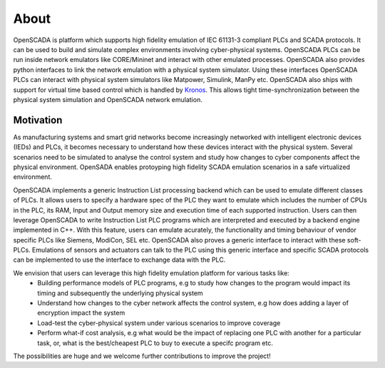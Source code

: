 About
============

OpenSCADA is platform which supports high fidelity emulation of IEC 61131-3 compliant PLCs and SCADA protocols. It can be used to build and simulate complex environments involving cyber-physical systems. OpenSCADA PLCs can be run inside network emulators like CORE/Mininet and interact with other emulated processes. OpenSCADA also provides python interfaces to link the network emulation with a physical system simulator. Using these interfaces OpenSCADA PLCs can interact with physical system simulators like Matpower, Simulink, ManPy etc. OpenSCADA also ships with support for virtual time based control which is handled by `Kronos <http://github.com/Vignesh2208/Kronos/>`_. This allows tight time-synchronization between the physical system simulation and OpenSCADA network emulation. 

Motivation
------------------

As manufacturing systems and smart grid networks become increasingly networked with intelligent electronic devices (IEDs) and PLCs, it becomes necessary to understand how these devices interact with the physical system. Several scenarios need to be simulated to analyse the control system and study how changes to cyber components affect the physical environment. OpenSADA enables protoyping high fidelity SCADA emulation scenarios in a safe virtualized environment.

OpenSCADA implements a generic Instruction List processing backend which can be used to emulate different classes of PLCs. It allows users to specify a hardware spec of the PLC they want to emulate which includes the number of CPUs in the PLC, its RAM, Input and Output memory size and execution time of each supported instruction. Users can then leverage OpenSCADA to write Instruction List PLC programs which are interpreted and executed by a backend engine implemented in C++. With this feature, users can emulate acurately, the functionality and timing behaviour of vendor specific PLCs like Siemens, ModiCon, SEL etc. OpenSCADA also proves a generic interface to interact with these soft-PLCs. Emulations of sensors and actuators can talk to the PLC using this generic interface and specific SCADA protocols can  be implemented to use the interface to exchange data with the PLC. 

We envision that users can leverage this high fidelity emulation platform for various tasks like:
 * Building performance models of PLC programs, e.g to study how changes to the program would impact its timing and subsequently the underlying physical system
 * Understand how changes to the cyber network affects the control system, e.g how does adding a layer of encryption impact the system
 * Load-test the cyber-physical system under various scenarios to improve coverage
 * Perform what-if cost analysis, e.g what would be the impact of replacing one PLC with another for a particular task, or, what is the best/cheapest PLC to buy to execute a specifc program etc. 

The possibilities are huge and we welcome further contributions to improve the project!




